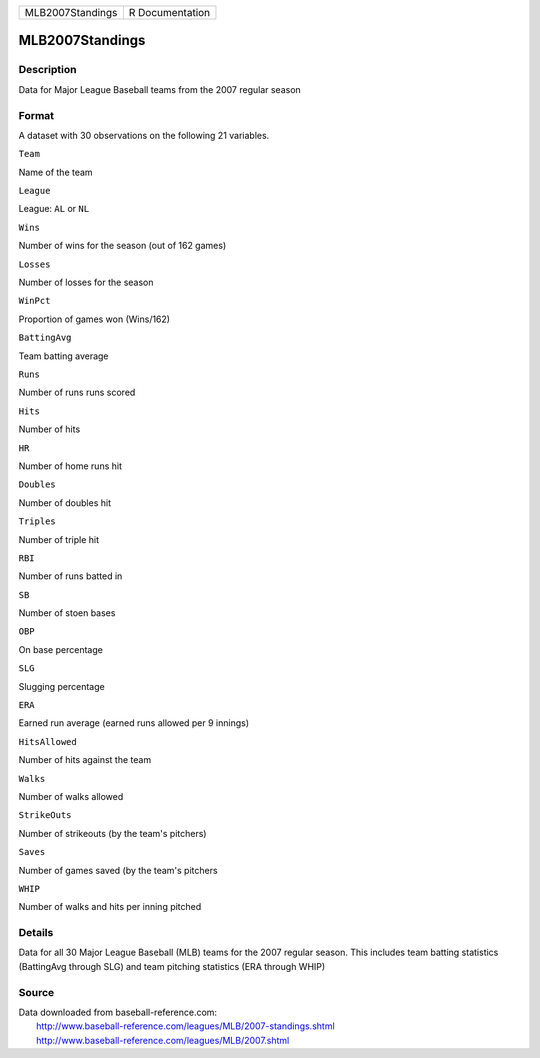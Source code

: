 +--------------------+-------------------+
| MLB2007Standings   | R Documentation   |
+--------------------+-------------------+

MLB2007Standings
----------------

Description
~~~~~~~~~~~

Data for Major League Baseball teams from the 2007 regular season

Format
~~~~~~

A dataset with 30 observations on the following 21 variables.

``Team``

Name of the team

``League``

League: ``AL`` or ``NL``

``Wins``

Number of wins for the season (out of 162 games)

``Losses``

Number of losses for the season

``WinPct``

Proportion of games won (Wins/162)

``BattingAvg``

Team batting average

``Runs``

Number of runs runs scored

``Hits``

Number of hits

``HR``

Number of home runs hit

``Doubles``

Number of doubles hit

``Triples``

Number of triple hit

``RBI``

Number of runs batted in

``SB``

Number of stoen bases

``OBP``

On base percentage

``SLG``

Slugging percentage

``ERA``

Earned run average (earned runs allowed per 9 innings)

``HitsAllowed``

Number of hits against the team

``Walks``

Number of walks allowed

``StrikeOuts``

Number of strikeouts (by the team's pitchers)

``Saves``

Number of games saved (by the team's pitchers

``WHIP``

Number of walks and hits per inning pitched

Details
~~~~~~~

Data for all 30 Major League Baseball (MLB) teams for the 2007 regular
season. This includes team batting statistics (BattingAvg through SLG)
and team pitching statistics (ERA through WHIP)

Source
~~~~~~

| Data downloaded from baseball-reference.com:
|  http://www.baseball-reference.com/leagues/MLB/2007-standings.shtml
|  http://www.baseball-reference.com/leagues/MLB/2007.shtml
